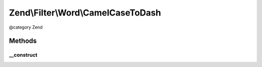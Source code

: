 .. /Filter/Word/CamelCaseToDash.php generated using docpx on 01/15/13 05:29pm


Zend\\Filter\\Word\\CamelCaseToDash
***********************************


@category   Zend



Methods
=======

__construct
-----------

.. function:: __construct()


    Constructor





